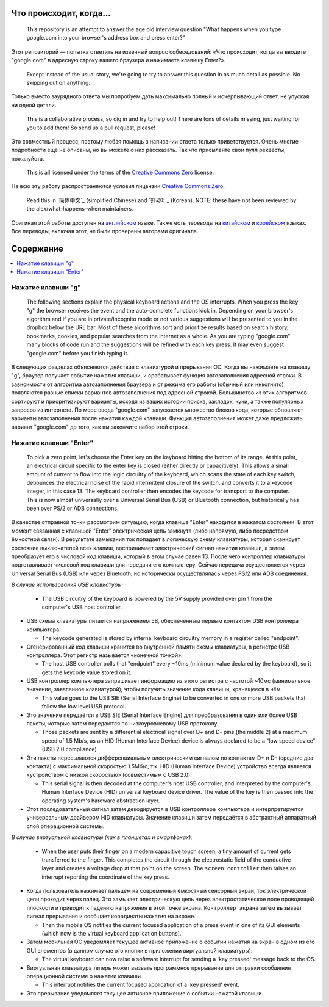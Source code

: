 Что происходит, когда...
========================

  This repository is an attempt to answer the age old interview question "What
  happens when you type google.com into your browser's address box and press
  enter?"

Этот репозиторий — попытка ответить на извечный вопрос собеседований: «Что
происходит, когда вы вводите "google.com" в адресную строку вашего браузера и
нажимаете клавишу Enter?».

  Except instead of the usual story, we're going to try to answer this question
  in as much detail as possible. No skipping out on anything.

Только вместо заурядного ответа мы попробуем дать максимально полный и
исчерпывающий ответ, не упуская ни одной детали.

  This is a collaborative process, so dig in and try to help out! There are tons
  of details missing, just waiting for you to add them! So send us a pull
  request, please!

Это совместный процесс, поэтому любая помощь в написании ответа только
приветствуется. Очень многие подробности ещё не описаны, но вы можете о них
рассказать. Так что присылайте свои пулл реквесты, пожалуйста.

  This is all licensed under the terms of the `Creative Commons Zero`_ license.

На всю эту работу распространяются условия лицензии `Creative Commons Zero`_.

  Read this in `简体中文`_ (simplified Chinese) and `한국어`_ (Korean). NOTE: these
  have not been reviewed by the alex/what-happens-when maintainers.

Оригинал этой работы доступен на `английском`_ языке. Также есть переводы на
`китайском`_ и `корейском`_ языках. Все переводы, включая этот, не были
проверены авторами оригинала.

Содержание
==========

.. contents::
   :backlinks: none
   :local:

Нажатие клавиши "g"
-------------------

  The following sections explain the physical keyboard actions
  and the OS interrupts. When you press the key "g" the browser receives the
  event and the auto-complete functions kick in.
  Depending on your browser's algorithm and if you are in
  private/incognito mode or not various suggestions will be presented
  to you in the dropbox below the URL bar. Most of these algorithms sort
  and prioritize results based on search history, bookmarks, cookies, and
  popular searches from the internet as a whole. As you are typing
  "google.com" many blocks of code run and the suggestions will be refined
  with each key press. It may even suggest "google.com" before you finish typing
  it.

В следующих разделах объясняются действия с клавиатурой и прерывания ОС.
Когда вы нажимаете на клавишу "g", браузер получает событие нажатия клавиши,
и срабатывает функция автозаполнения адресной строки. В зависимости от
алгоритма автозаполнения браузера и от режима его работы (обычный или
инкогнито) появляются разные списки вариантов автозаполнения под адресной
строкой. Большинство из этих алгоритмов сортируют и приоритизируют варианты,
исходя из ваших истории поиска, закладок, куки, а также популярных запросов
из интернета. По мере ввода "google.com" запускается множество блоков кода,
которые обновляют варианты автозаполнения после нажатия каждой клавиши. Функция
автозаполнения может даже предложить вариант "google.com" до того, как вы
закончите набор этой строки.

Нажатие клавиши "Enter"
-----------------------

  To pick a zero point, let's choose the Enter key on the keyboard hitting the
  bottom of its range. At this point, an electrical circuit specific to the enter
  key is closed (either directly or capacitively). This allows a small amount of
  current to flow into the logic circuitry of the keyboard, which scans the state
  of each key switch, debounces the electrical noise of the rapid intermittent
  closure of the switch, and converts it to a keycode integer, in this case 13.
  The keyboard controller then encodes the keycode for transport to the computer.
  This is now almost universally over a Universal Serial Bus (USB) or Bluetooth
  connection, but historically has been over PS/2 or ADB connections.

В качестве отправной точки рассмотрим ситуацию, когда клавиша "Enter" находится
в нажатом состоянии. В этот момент связанная с клавишей "Enter" электрическая
цепь замкнута (либо напрямую, либо посредством ёмкостной связи). В результате
замыкания ток попадает в логическую схему клавиатуры, которая сканирует состояние
выключателей всех клавиш, воспринимает электрический сигнал нажатия клавиши,
а затем преобразует его в числовой код клавиши, который в этом случае равен 13.
После чего контроллер клавиатуры подготавливает числовой код клавиши для
передачи его компьютеру. Сейчас передача осуществляется через Universal Serial
Bus (USB) или через Bluetooth, но исторически осуществлялась через PS/2 или ADB
соединения.

*В случае использования USB клавиатуры:*

  - The USB circuitry of the keyboard is powered by the 5V supply provided over
    pin 1 from the computer's USB host controller.

- USB схема клавиатуры питается напряжением 5В, обеспеченным первым контактом
  USB контроллера компьютера.

  - The keycode generated is stored by internal keyboard circuitry memory in a
    register called "endpoint".

- Сгенерированный код клавиши хранится во внутренней памяти схемы клавиатуры,
  в регистре USB контроллера. Этот регистр называется «конечной точкой».

  - The host USB controller polls that "endpoint" every ~10ms (minimum value
    declared by the keyboard), so it gets the keycode value stored on it.

- USB контроллер компьютера запрашивает информацию из этого регистра с частотой
  ~10мс (минимальное значение, заявленное клавиатурой), чтобы получить значение
  кода клавиши, хранящееся в нём.

  - This value goes to the USB SIE (Serial Interface Engine) to be converted in
    one or more USB packets that follow the low level USB protocol.

- Это значение передаётся в USB SIE (Serial Interface Engine) для преобразования
  в один или более USB пакеты, которые затем передаются по низкоуровневому
  USB протоколу.

  - Those packets are sent by a differential electrical signal over D+ and D-
    pins (the middle 2) at a maximum speed of 1.5 Mb/s, as an HID
    (Human Interface Device) device is always declared to be a "low speed device"
    (USB 2.0 compliance).

- Эти пакеты пересылаются дифференциальным электрическим сигналом по контактам
  D+ и D- (средние два контакта) с максимальной скоростью 1.5Мб/с, т.к. HID (Human
  Interface Device) устройство всегда является «устройством с низкой скоростью»
  (совместимым c USB 2.0).

  - This serial signal is then decoded at the computer's host USB controller, and
    interpreted by the computer's Human Interface Device (HID) universal keyboard
    device driver.  The value of the key is then passed into the operating
    system's hardware abstraction layer.

- Этот последовательный сигнал затем декодируется в USB контроллере компьютера и
  интерпретируется универсальным драйвером HID клавиатуры. Значение клавиши затем
  передаётся в абстрактный аппаратный слой операционной системы.

*В случае виртуальной клавиатуры (как в планшетах и смартфонах):*

  - When the user puts their finger on a modern capacitive touch screen, a
    tiny amount of current gets transferred to the finger. This completes the
    circuit through the electrostatic field of the conductive layer and
    creates a voltage drop at that point on the screen. The
    ``screen controller`` then raises an interrupt reporting the coordinate of
    the key press.

- Когда пользователь нажимает пальцем на современный ёмкостный сенсорный экран,
  ток электрической цепи проходит через палец. Это замыкает электрическую цепь
  через электростатическое поле проводящей плоскости и приводит к падению напряжения
  в этой точке экрана. ``Контроллер экрана`` затем вызывает сигнал прерывания и
  сообщает координаты нажатия на экране.

  - Then the mobile OS notifies the current focused application of a press event
    in one of its GUI elements (which now is the virtual keyboard application
    buttons).

- Затем мобильная ОС уведомляет текущее активное приложение о событии нажатия
  на экран в одном из его GUI элементов (в данном случае это кнопки в приложении
  виртуальной клавиатуры).

  - The virtual keyboard can now raise a software interrupt for sending a
    'key pressed' message back to the OS.

- Виртуальная клавиатура теперь может вызвать программное прерывание для
  отправки сообщения операционной системе о нажатии клавиши.

  - This interrupt notifies the current focused application of a 'key pressed'
    event.

- Это прерывание уведомляет текущее активное приложение о событии нажатой
  клавиши.

.. _`Creative Commons Zero`: https://creativecommons.org/publicdomain/zero/1.0/
.. _`английском` : https://github.com/alex/what-happens-when
.. _`китайском`: https://github.com/skyline75489/what-happens-when-zh_CN
.. _`корейском`: https://github.com/SantonyChoi/what-happens-when-KR
